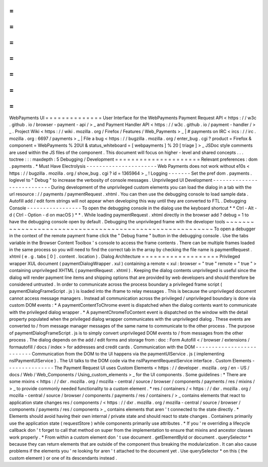 =
=
=
=
=
=
=
=
=
=
=
=
=
=
WebPayments
UI
=
=
=
=
=
=
=
=
=
=
=
=
=
=
User
Interface
for
the
WebPayments
Payment
Request
API
<
https
:
/
/
w3c
.
github
.
io
/
browser
-
payment
-
api
/
>
_
and
Payment
Handler
API
<
https
:
/
/
w3c
.
github
.
io
/
payment
-
handler
/
>
_
.
Project
Wiki
<
https
:
/
/
wiki
.
mozilla
.
org
/
Firefox
/
Features
/
Web_Payments
>
_
|
#
payments
on
IRC
<
ircs
:
/
/
irc
.
mozilla
.
org
:
6697
/
payments
>
_
|
File
a
bug
<
https
:
/
/
bugzilla
.
mozilla
.
org
/
enter_bug
.
cgi
?
product
=
Firefox
&
component
=
WebPayments
%
20UI
&
status_whiteboard
=
[
webpayments
]
%
20
[
triage
]
>
_
JSDoc
style
comments
are
used
within
the
JS
files
of
the
component
.
This
document
will
focus
on
higher
-
level
and
shared
concepts
.
.
.
toctree
:
:
:
maxdepth
:
5
Debugging
/
Development
=
=
=
=
=
=
=
=
=
=
=
=
=
=
=
=
=
=
=
=
=
Relevant
preferences
:
dom
.
payments
.
*
Must
Have
Electrolysis
-
-
-
-
-
-
-
-
-
-
-
-
-
-
-
-
-
-
-
-
-
-
Web
Payments
does
not
work
without
e10s
<
https
:
/
/
bugzilla
.
mozilla
.
org
/
show_bug
.
cgi
?
id
=
1365964
>
_
!
Logging
-
-
-
-
-
-
-
Set
the
pref
dom
.
payments
.
loglevel
to
"
Debug
"
to
increase
the
verbosity
of
console
messages
.
Unprivileged
UI
Development
-
-
-
-
-
-
-
-
-
-
-
-
-
-
-
-
-
-
-
-
-
-
-
-
-
-
-
During
development
of
the
unprivileged
custom
elements
you
can
load
the
dialog
in
a
tab
with
the
url
resource
:
/
/
payments
/
paymentRequest
.
xhtml
.
You
can
then
use
the
debugging
console
to
load
sample
data
.
Autofill
add
/
edit
form
strings
will
not
appear
when
developing
this
way
until
they
are
converted
to
FTL
.
Debugging
Console
-
-
-
-
-
-
-
-
-
-
-
-
-
-
-
-
-
To
open
the
debugging
console
in
the
dialog
use
the
keyboard
shortcut
*
*
Ctrl
-
Alt
-
d
(
Ctrl
-
Option
-
d
on
macOS
)
*
*
.
While
loading
paymentRequest
.
xhtml
directly
in
the
browser
add
?
debug
=
1
to
have
the
debugging
console
open
by
default
.
Debugging
the
unprivileged
frame
with
the
developer
tools
~
~
~
~
~
~
~
~
~
~
~
~
~
~
~
~
~
~
~
~
~
~
~
~
~
~
~
~
~
~
~
~
~
~
~
~
~
~
~
~
~
~
~
~
~
~
~
~
~
~
~
~
~
~
~
~
~
To
open
a
debugger
in
the
context
of
the
remote
payment
frame
click
the
"
Debug
frame
"
button
in
the
debugging
console
.
Use
the
tabs
variable
in
the
Browser
Content
Toolbox
'
s
console
to
access
the
frame
contents
.
There
can
be
multiple
frames
loaded
in
the
same
process
so
you
will
need
to
find
the
correct
tab
in
the
array
by
checking
the
file
name
is
paymentRequest
.
xhtml
(
e
.
g
.
tabs
[
0
]
.
content
.
location
)
.
Dialog
Architecture
=
=
=
=
=
=
=
=
=
=
=
=
=
=
=
=
=
=
=
Privileged
wrapper
XUL
document
(
paymentDialogWrapper
.
xul
)
containing
a
remote
<
xul
:
browser
=
"
true
"
remote
=
"
true
"
>
containing
unprivileged
XHTML
(
paymentRequest
.
xhtml
)
.
Keeping
the
dialog
contents
unprivileged
is
useful
since
the
dialog
will
render
payment
line
items
and
shipping
options
that
are
provided
by
web
developers
and
should
therefore
be
considered
untrusted
.
In
order
to
communicate
across
the
process
boundary
a
privileged
frame
script
(
paymentDialogFrameScript
.
js
)
is
loaded
into
the
iframe
to
relay
messages
.
This
is
because
the
unprivileged
document
cannot
access
message
managers
.
Instead
all
communication
across
the
privileged
/
unprivileged
boundary
is
done
via
custom
DOM
events
:
*
A
paymentContentToChrome
event
is
dispatched
when
the
dialog
contents
want
to
communicate
with
the
privileged
dialog
wrapper
.
*
A
paymentChromeToContent
event
is
dispatched
on
the
window
with
the
detail
property
populated
when
the
privileged
dialog
wrapper
communicates
with
the
unprivileged
dialog
.
These
events
are
converted
to
/
from
message
manager
messages
of
the
same
name
to
communicate
to
the
other
process
.
The
purpose
of
paymentDialogFrameScript
.
js
is
to
simply
convert
unprivileged
DOM
events
to
/
from
messages
from
the
other
process
.
The
dialog
depends
on
the
add
/
edit
forms
and
storage
from
:
doc
:
Form
Autofill
<
/
browser
/
extensions
/
formautofill
/
docs
/
index
>
for
addresses
and
credit
cards
.
Communication
with
the
DOM
-
-
-
-
-
-
-
-
-
-
-
-
-
-
-
-
-
-
-
-
-
-
-
-
-
-
Communication
from
the
DOM
to
the
UI
happens
via
the
paymentUIService
.
js
(
implementing
nsIPaymentUIService
)
.
The
UI
talks
to
the
DOM
code
via
the
nsIPaymentRequestService
interface
.
Custom
Elements
-
-
-
-
-
-
-
-
-
-
-
-
-
-
-
The
Payment
Request
UI
uses
Custom
Elements
<
https
:
/
/
developer
.
mozilla
.
org
/
en
-
US
/
docs
/
Web
/
Web_Components
/
Using_custom_elements
>
_
for
the
UI
components
.
Some
guidelines
:
*
There
are
some
mixins
<
https
:
/
/
dxr
.
mozilla
.
org
/
mozilla
-
central
/
source
/
browser
/
components
/
payments
/
res
/
mixins
/
>
_
to
provide
commonly
needed
functionality
to
a
custom
element
.
*
res
/
containers
/
<
https
:
/
/
dxr
.
mozilla
.
org
/
mozilla
-
central
/
source
/
browser
/
components
/
payments
/
res
/
containers
/
>
_
contains
elements
that
react
to
application
state
changes
res
/
components
/
<
https
:
/
/
dxr
.
mozilla
.
org
/
mozilla
-
central
/
source
/
browser
/
components
/
payments
/
res
/
components
>
_
contains
elements
that
aren
'
t
connected
to
the
state
directly
.
*
Elements
should
avoid
having
their
own
internal
/
private
state
and
should
react
to
state
changes
.
Containers
primarily
use
the
application
state
(
requestStore
)
while
components
primarily
use
attributes
.
*
If
you
'
re
overriding
a
lifecycle
callback
don
'
t
forget
to
call
that
method
on
super
from
the
implementation
to
ensure
that
mixins
and
ancestor
classes
work
properly
.
*
From
within
a
custom
element
don
'
t
use
document
.
getElementById
or
document
.
querySelector
*
because
they
can
return
elements
that
are
outside
of
the
component
thus
breaking
the
modularization
.
It
can
also
cause
problems
if
the
elements
you
'
re
looking
for
aren
'
t
attached
to
the
document
yet
.
Use
querySelector
*
on
this
(
the
custom
element
)
or
one
of
its
descendants
instead
.
